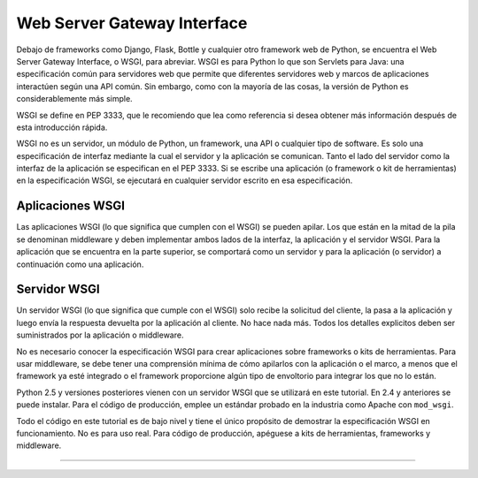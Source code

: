 .. -*- coding: utf-8 -*-


.. _python_leccion4:

Web Server Gateway Interface
============================

Debajo de frameworks como Django, Flask, Bottle y cualquier otro framework web 
de Python, se encuentra el Web Server Gateway Interface, o WSGI, para abreviar. 
WSGI es para Python lo que son Servlets para Java: una especificación común para 
servidores web que permite que diferentes servidores web y marcos de aplicaciones 
interactúen según una API común. Sin embargo, como con la mayoría de las cosas, 
la versión de Python es considerablemente más simple.

WSGI se define en PEP 3333, que le recomiendo que lea como referencia si desea 
obtener más información después de esta introducción rápida.

WSGI no es un servidor, un módulo de Python, un framework, una API o cualquier tipo 
de software. Es solo una especificación de interfaz mediante la cual el servidor y 
la aplicación se comunican. Tanto el lado del servidor como la interfaz de la 
aplicación se especifican en el PEP 3333. Si se escribe una aplicación (o framework 
o kit de herramientas) en la especificación WSGI, se ejecutará en cualquier servidor 
escrito en esa especificación.

.. _python_wsgi_app:

Aplicaciones WSGI
------------------

Las aplicaciones WSGI (lo que significa que cumplen con el WSGI) se pueden apilar. 
Los que están en la mitad de la pila se denominan middleware y deben implementar 
ambos lados de la interfaz, la aplicación y el servidor WSGI. Para la aplicación 
que se encuentra en la parte superior, se comportará como un servidor y para la 
aplicación (o servidor) a continuación como una aplicación.


.. _python_wsgi_server:

Servidor WSGI
--------------

Un servidor WSGI (lo que significa que cumple con el WSGI) solo recibe la solicitud 
del cliente, la pasa a la aplicación y luego envía la respuesta devuelta por la 
aplicación al cliente. No hace nada más. Todos los detalles explicitos deben ser 
suministrados por la aplicación o middleware.

No es necesario conocer la especificación WSGI para crear aplicaciones sobre frameworks 
o kits de herramientas. Para usar middleware, se debe tener una comprensión mínima de 
cómo apilarlos con la aplicación o el marco, a menos que el framework ya esté integrado 
o el framework proporcione algún tipo de envoltorio para integrar los que no lo están.

Python 2.5 y versiones posteriores vienen con un servidor WSGI que se utilizará en 
este tutorial. En 2.4 y anteriores se puede instalar. Para el código de producción, 
emplee un estándar probado en la industria como Apache con ``mod_wsgi``.

Todo el código en este tutorial es de bajo nivel y tiene el único propósito de demostrar 
la especificación WSGI en funcionamiento. No es para uso real. Para código de producción, 
apéguese a kits de herramientas, frameworks y middleware.


.. todo::
    TODO Terminar de escribir la sección "Web Server Gateway Interface".


----

.. seealso::

    Consulte la sección de :ref:`lecturas suplementarias <lecturas_suplementarias_leccion4>` 
    del entrenamiento para ampliar su conocimiento en esta temática.

.. comments:

	.. toctree::
	   :maxdepth: 2
